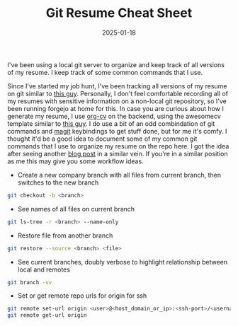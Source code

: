 #+TITLE: Git Resume Cheat Sheet
#+date: 2025-01-18
#+hugo_base_dir: ../../
#+HUGO_AUTO_SET_LASTMOD: t
#+HUGO_DRAFT: false
#+hugo_section: posts
#+HUGO_MENU: :menu "posts"
#+filetags: git resume
#+HUGO_CODE_FENCE: 
#+EXPORT_FILE_NAME: git_resume_cheat_sheet.md
#+hugo_front_matter_key_replace: description>summary
#+begin_description
I've been using a local git server to organize and keep track of all versions of my resume. I keep track of some common commands that I use.
#+end_description

Since I've started my job hunt, I've been tracking all versions of my resume on git similar to [[https://github.com/rothgar/track-your-resume-in-git][this guy]]. Personally, I don't feel comfortable recording all of my resumes with sensitive information on a non-local git repository, so I've been running forgejo at home for this. In case you are curious about how I generate my resume, I use [[https://titan-c.gitlab.io/org-cv/][org-cv]] on the backend, using the awesomecv template similar to [[https://github.com/zzamboni/vita/][this guy]]. I do use a bit of an odd combindation of git commands and [[https://magit.vc][magit]] keybindings to get stuff done, but for me it's comfy. I thought it'd be a good idea to document some of my common git commands that I use to organize my resume on the repo here. I got the idea after seeing another [[https://kishvanchee.com/git-cheat-sheet/][blog post]] in a similar vein. If you're in a similar position as me this may give you some workflow ideas.

- Create a new company branch with all files from current branch, then switches to the new branch
#+BEGIN_SRC bash
git checkout -b <branch>
#+END_SRC 

- See names of all files on current branch
#+BEGIN_SRC bash
git ls-tree -r <branch> --name-only
#+END_SRC

- Restore file from another branch
#+BEGIN_SRC bash
git restore --source <branch> <file>
#+END_SRC

- See current branches, doubly verbose to highlight relationship between local and remotes
#+BEGIN_SRC bash
git branch -vv
#+END_SRC

- Set or get remote repo urls for origin for ssh
#+BEGIN_SRC bash
git remote set-url origin <user>@<host_domain_or_ip>:<ssh-port>/<username>/<repository>.git
git remote get-url origin
#+END_SRC
